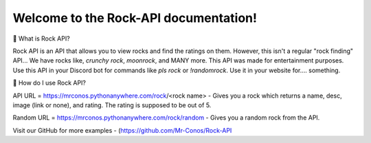 Welcome to the Rock-API documentation!
=======================================

📰 What is Rock API?

Rock API is an API that allows you to view rocks and find the ratings on them. However, this isn't a regular "rock finding" API... We have rocks like, `crunchy rock`, `moonrock`, and MANY more. This API was made for entertainment purposes. Use this API in your Discord bot for commands like `pls rock` or `!randomrock`. Use it in your website for.... something.

📰 How do I use Rock API?

API URL = https://mrconos.pythonanywhere.com/rock/<rock name> - Gives you a rock which returns a name, desc, image (link or none), and rating. The rating is supposed to be out of 5.

Random URL = https://mrconos.pythonanywhere.com/rock/random - Gives you a random rock from the API.

Visit our GitHub for more examples - (https://github.com/Mr-Conos/Rock-API

